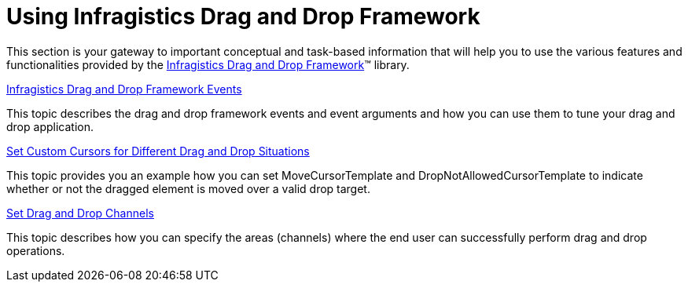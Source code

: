 ﻿////

|metadata|
{
    "name": "drag-and-drop-framework-using-ig-drag-and-drop-framework",
    "controlName": ["IG Drag and Drop Framework"],
    "tags": ["Getting Started"],
    "guid": "1ed501c0-530d-4b32-863f-4337d4764767",  
    "buildFlags": [],
    "createdOn": "2016-05-25T18:21:53.6650343Z"
}
|metadata|
////

= Using Infragistics Drag and Drop Framework

This section is your gateway to important conceptual and task-based information that will help you to use the various features and functionalities provided by the link:{ApiPlatform}dragdrop.v{ProductVersion}.html[Infragistics Drag and Drop Framework]™ library.

link:drag-and-drop-framework-ig-drag-and-drop-framework-events.html[Infragistics Drag and Drop Framework Events]

This topic describes the drag and drop framework events and event arguments and how you can use them to tune your drag and drop application.

link:drag-and-drop-framework-set-custom-cursors-for-different-drag-and-drop-situations.html[Set Custom Cursors for Different Drag and Drop Situations]

This topic provides you an example how you can set MoveCursorTemplate and DropNotAllowedCursorTemplate to indicate whether or not the dragged element is moved over a valid drop target.

link:drag-and-drop-framework-set-drag-and-drop-channels.html[Set Drag and Drop Channels]

This topic describes how you can specify the areas (channels) where the end user can successfully perform drag and drop operations.